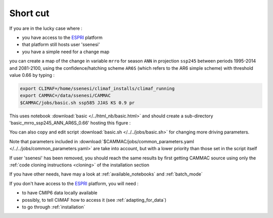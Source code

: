 Short cut
----------
If you are in the lucky case where :

- you have access to the `ESPRI <https://en.aeris-data.fr/espri-2/>`_ platform
- that platform still hosts user 'ssenesi'
- you have a simple need for a change map

you can create a map of the change in variable ``mrro`` for season
``ANN`` in projection ``ssp245`` between periods 1995-2014 and
2081-2100, using the confidence/hatching scheme ``AR6S`` (which refers
to the AR6 simple scheme) with threshold value 0.66 by typing :

.. code-block:: bash

   export CLIMAF=/home/ssenesi/climaf_installs/climaf_running
   export CAMMAC=/data/ssenesi/CAMMAC
   $CAMMAC/jobs/basic.sh ssp585 JJAS KS 0.9 pr

This uses notebook :download:`basic </../html_nb/basic.html>` and
should create a sub-directory 'basic_mrro_ssp245_ANN_AR6S_0.66'
hosting this figure :

.. image:: ../figures/Fig_ssp245_mrro_ANN_2081-2100_AR6S_0.66.png
     :scale: 50%

You can also copy and edit script :download:`basic.sh
</../../jobs/basic.sh>` for changing more driving parameters.

Note that parameters included in
:download:`$CAMMAC/jobs/common_parameters.yaml
</../../jobs/common_parameters.yaml>` are take into account, but with
a lower priority than those set in the script itself

If user 'ssenesi' has been removed, you should reach the same results
by first getting CAMMAC source using only the :ref:`code cloning
instructions <cloning>` of the installation section

If you have other needs, have may a look at :ref:`available_notebooks` and
:ref:`batch_mode`

If you don't have access to the `ESPRI
<https://en.aeris-data.fr/espri-2/>`_ platform, you will need :

- to have CMIP6 data locally available
- possibly, to tell CliMAF how to access it (see :ref:`adapting_for_data`)
- to go through :ref:`installation`
